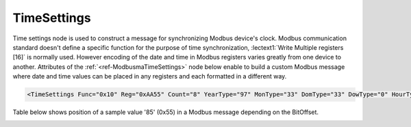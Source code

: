 .. _ref-ModbusmaTimeSettings:

TimeSettings
^^^^^^^^^^^^

Time settings node is used to construct a message for synchronizing Modbus device's clock.
Modbus communication standard doesn't define a specific function for the purpose of time synchronization,
:lectext1:`Write Multiple registers [16]` is normally used.
However encoding of the date and time in Modbus registers varies greatly from one device to another.
Attributes of the :ref:`<ref-ModbusmaTimeSettings>` node below enable to build a custom Modbus message
where date and time values can be placed in any registers and each formatted in a different way.

.. include-file:: sections/Include/sample_node.rstinc "" ":ref:`<ref-ModbusmaTimeSettings>`"

.. code-block:: none

   <TimeSettings Func="0x10" Reg="0xAA55" Count="8" YearType="97" MonType="33" DomType="33" DowType="0" HourType="33" MinType="33" SecType="33" YearBitOffset="48" MonBitOffset="32" DomBitOffset="40" DowBitOffset="0" HourBitOffset="16" MinBitOffset="24" SecBitOffset="0"/>


.. _docref-ModbusmaTimeSettingsAttab:

.. include-file:: sections/Include/table_attrs.rstinc "" "Modbus Master TimeSettings attributes"

.. include-file:: sections/Include/Modbusma_Func.rstinc "" ".. _ref-ModbusmaTimeSettingsFunc:" "16 [:lectext1:`Preset Multiple Registers`]"

.. include-file:: sections/Include/Modbusma_Reg.rstinc "" ".. _ref-ModbusmaTimeSettingsReg:" "Data will be written to this register."

.. include-file:: sections/Include/Modbusma_Count.rstinc "" ".. _ref-ModbusmaTimeSettingsCount:" "write to"

.. include-file:: sections/Include/Modbusma_TimeFormat.rstinc "" ".. _ref-ModbusmaYearType:" ":xmlref:`YearType`" "year"

.. include-file:: sections/Include/Modbusma_TimeFormat.rstinc "" ".. _ref-ModbusmaMonthType:" ":xmlref:`MonType`" "month"

.. include-file:: sections/Include/Modbusma_TimeFormat.rstinc "" ".. _ref-ModbusmaDomType:" ":xmlref:`DomType`" "day of month"

.. include-file:: sections/Include/Modbusma_TimeFormat.rstinc "" ".. _ref-ModbusmaDowType:" ":xmlref:`DowType`" "day of week"

.. include-file:: sections/Include/Modbusma_TimeFormat.rstinc "" ".. _ref-ModbusmaHourType:" ":xmlref:`HourType`" "hour"

.. include-file:: sections/Include/Modbusma_TimeFormat.rstinc "" ".. _ref-ModbusmaMinType:" ":xmlref:`MinType`" "minute"

.. include-file:: sections/Include/Modbusma_TimeFormat.rstinc "" ".. _ref-ModbusmaSecType:" ":xmlref:`SecType`" "second"

.. include-file:: sections/Include/Modbusma_Offset.rstinc "" ".. _ref-ModbusmaYearOffset:" ":xmlref:`YearBitOffset`" "year"

.. include-file:: sections/Include/Modbusma_Offset.rstinc "" ".. _ref-ModbusmaMonthOffset:" ":xmlref:`MonBitOffset`" "month"

.. include-file:: sections/Include/Modbusma_Offset.rstinc "" ".. _ref-ModbusmaDomOffset:" ":xmlref:`DomBitOffset`" "day of month"

.. include-file:: sections/Include/Modbusma_Offset.rstinc "" ".. _ref-ModbusmaDowOffset:" ":xmlref:`DowBitOffset`" "day of week"

.. include-file:: sections/Include/Modbusma_Offset.rstinc "" ".. _ref-ModbusmaHourOffset:" ":xmlref:`HourBitOffset`" "hour"

.. include-file:: sections/Include/Modbusma_Offset.rstinc "" ".. _ref-ModbusmaMinOffset:" ":xmlref:`MinBitOffset`" "minute"

.. include-file:: sections/Include/Modbusma_Offset.rstinc "" ".. _ref-ModbusmaSecOffset:" ":xmlref:`SecBitOffset`" "second"


Table below shows position of a sample value '85' (0x55) in a Modbus message depending on the BitOffset.

.. _docref-ModbusmaTimeOffsetTab:

.. field-list-table:: Modbus Master Bit Offset sample values
   :class: table table-condensed table-bordered longtable
   :spec: |C{0.10}|S{0.90}|
   :header-rows: 1

   * :val,10:   BitOffset
     :desc,90:  Modbus Message

   * :val:      0
     :desc:     {01 10 ... **00 55** 00 00 ...}

   * :val:      1
     :desc:     {01 10 ... **00 AA** 00 00 ...}

   * :val:      2
     :desc:     {01 10 ... **01 54** 00 00 ...}

   * :val:      3
     :desc:     {01 10 ... **02 A8** 00 00 ...}

   * :val:      4
     :desc:     {01 10 ... **05 50** 00 00 ...}

   * :val:      8
     :desc:     {01 10 ... **55 00** 00 00 ...}

   * :val:      16
     :desc:     {01 10 ... 00 00 **00 55** ...}

   * :val:      24
     :desc:     {01 10 ... 00 00 **55 00** ...}


.. _docref-ModbusmaTimeTypesTab:

.. field-list-table:: Modbus Master Time variable encoding types
   :class: table table-condensed table-bordered longtable
   :spec: |C{0.10}|S{0.90}|
   :header-rows: 1

   * :val,10:   Type value
     :desc,90:  Description

   * :val:      0
     :desc:     Value is not used

   * :val:      33
     :desc:     Encode value as 16bit Unsigned Integer big endian. 
		For example value '2018' will appear in Modbus message as follows: {01 10 ... **07 E2** ...}

   * :val:      35
     :desc:     Encode value as 16bit Unsigned Integer little endian.
		For example value '2018' will appear in Modbus message as follows: {01 10 ... **E2 07** ...}

   * :val:      97
     :desc:     Encode value as 16bit Binary Coded Decimal (BCD) big endian.
		For example value '2018' will appear in Modbus message as follows: {01 10 ... **20 18** ...}

   * :val:      Other
     :desc:     Value is not used

